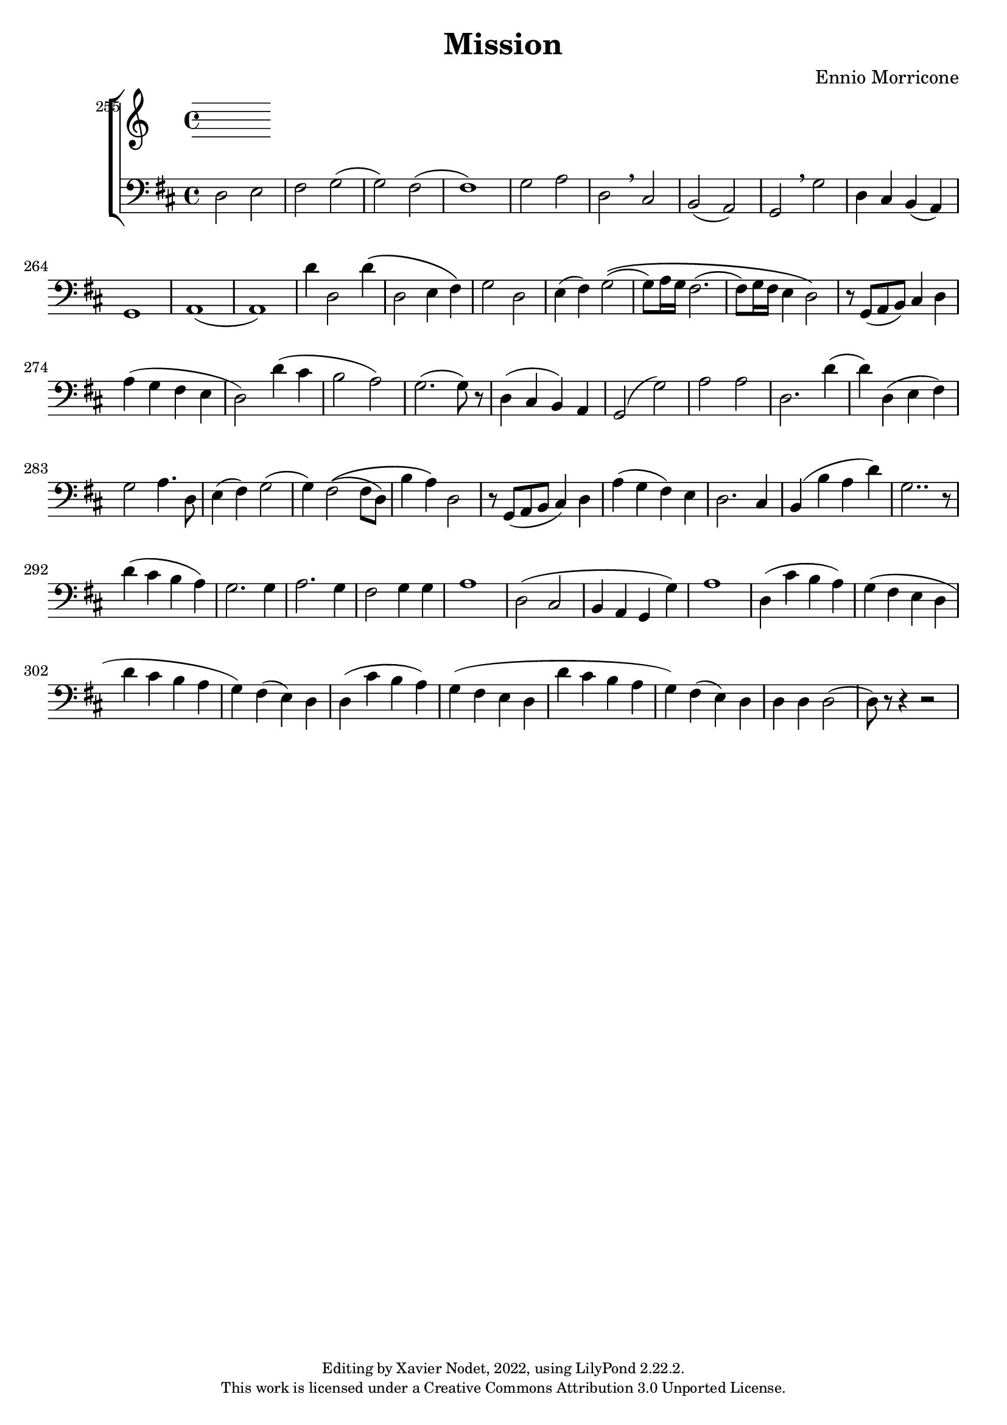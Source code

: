\version "2.22.2"

\header {
  title = "Mission"
  composer = "Ennio Morricone"
  copyright = \markup {
      \fontsize #-2
      \center-column {
         "Editing by Xavier Nodet, 2022, using LilyPond 2.22.2."
         "This work is licensed under a Creative Commons Attribution 3.0 Unported License."
      }
  }
  tagline = ""
}

global = {
  \key d \major
  \time 4/4
  \dynamicUp
}

basses = \relative c {
  \clef bass

  % 255
  d2 e | fis g( | g) fis( | 1)

  % 259
  g2 a | d, \breathe cis | | b( a) | g \breathe g' | d4 cis b( a) |

  % 264
  g1 | a( | a) | d'4 d,2 d'4\( |

  % 268
  d,2 e4 fis\) | g2 d | e4( fis) g2\((

  % 271
  g8) a16 g fis2.( | fis8) g16 fis e4 d2\) | r8 g,( a b) cis4 d |

  % 274
  a'( g fis e | d2) d'4( cis | b2 a) |

  % 277
  g2.( g8) r8 | d4( cis b) a | g2( g') |

  % 280
  a a | d,2. d'4( | d) d,( e fis) |

  % 283
  g2 a4. d,8 | e4( fis) g2( | g4) fis2\(( fis8 d) |

  % 286
  b'4 a\) d,2 | r8 g,( a b cis4) d | a'( g fis) e |

  % 289
  d2. cis4 | b4( b' a d) | g,2.. r8 |

  % 292
  d'4( cis b a) | g2. g4 | a2. g4 |

  % 295
  fis2 g4 g | a1 | d,2( cis |

  % 298
  b4 a g g') | a1 | d,4( cis' b a) |

  % 301
  g( fis e d | d' cis b a | g) fis( e) d |

  % 304
  d( cis' b a) | g( fis e d | d' cis b a |

  % 307
  g) fis( e) d | d d d2( | d8) r8 r4 r2 |
}

\score{

  \new ChoirStaff <<

    \set Score.currentBarNumber = #255
    \set Score.barNumberVisibility = #all-bar-numbers-visible
    \bar ""

    \new Staff <<
      \set Staff.midiInstrument = "choir aahs"
      \new Voice = "B." { \global \basses }
    >>
  >>
  \layout { }
  \midi { }
}
